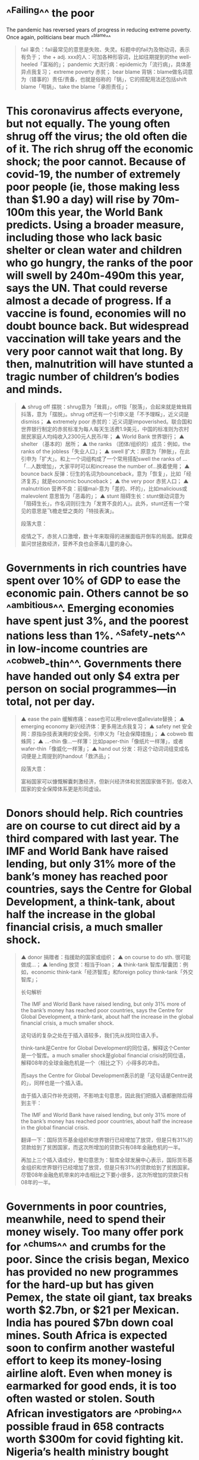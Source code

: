 * ^^Failing^^ the poor
The pandemic has reversed years of progress in reducing extreme poverty.
Once again, politicians bear much ^^blame^^ 
#+BEGIN_QUOTE
 fail 辜负：fail最常见的意思是失败、失灵。标题中的fail为及物动词，表示有负于；
 the + adj. xxx的人：可加各种形容词，比如往期提到的the well-heeled「富裕的」；
pandemic 大流行病：epidemic为「流行病」，具体差异点我复习；
 extreme poverty 赤贫；
bear blame 背锅：blame做名词意为（错事的）责任/责备，也就是俗称的「锅」，它的搭配用法还包括shift blame「甩锅」、take the blame「承担责任」；
#+END_QUOTE
* This	coronavirus	affects	everyone,	but	not	equally.	The	young	often	shrug	off	the	 virus;	the	old	often	die	of	it.	The	rich	shrug	off	the	economic	shock;	the	poor	 cannot.	Because	of	covid-19,	the	number	of	extremely	poor	people	(ie,	those	 making	less	than	$1.90	a	day)	will	rise	by	70m-100m	this	year,	the	World	Bank	 predicts.	Using	a	broader	measure,	including	those	who	lack	basic	shelter	or	 clean	water	and	children	who	go	hungry,	the	ranks	of	the	poor	will	swell	by	 240m-490m	this	year,	says	the	UN.	That	could	reverse	almost	a	decade	of	 progress.	If	a	vaccine	is	found,	economies	will	no	doubt	bounce	back.	But	 widespread	vaccination	will	take	years	and	the	very	poor	cannot	wait	that	long.	 By	then,	malnutrition	will	have	stunted	a	tragic	number	of	children’s	bodies	and	 minds. 
#+BEGIN_QUOTE
▲ shrug off 摆脱：shrug意为「耸肩」，off指「脱落」，合起来就是耸耸肩抖落，意为「摆脱」。shrug off还有一个引申义是「不予理睬」，近义词是dismiss；
▲ extremely poor 赤贫的：近义词是impoverished。联合国和世界银行制定的赤贫标准为每人每天生活费1.9美元，中国的标准则为农村居民家庭人均纯收入2300元人民币/年；
▲ World Bank 世界银行；
▲ shelter （基本的）居所；
▲ the ranks （团体/组织的）成员：例如，the ranks of the jobless「失业人口」；
▲ swell 扩大：原意为「肿胀」，在此引申为「扩大」。和上一个词组构成了一个常用搭配swell the ranks of ...「...人数增加」，大家平时可以和increase the number of...换着使用；
▲ bounce back 反弹：衍生的名词为bounceback，意为「恢复」，比如「经济复苏」就是economic bounceback；
▲ the very poor 赤贫人口；
▲ malnutrition 营养不良：前缀mal-意为「差的、坏的」，比如malicious或malevolent 意思皆为「恶毒的」；
▲ stunt 阻碍生长：stunt做动词意为「阻碍生长」，作名词则衍生为「发育不良的人」。此外，stunt还有一个常见的意思是飞檐走壁之类的「特技表演」。

段落大意：

疫情之下，赤贫人口激增，数十年来取得的进展面临开倒车的局面。就算疫苗问世拯救经济，营养不良也会荼毒儿童的身心。
#+END_QUOTE
* Governments	in	rich	countries	have	spent	over	10%	of	GDP	to	ease	the	economic	 pain.	Others	cannot	be	so	^^ambitious^^.	Emerging	economies	have	spent	just	3%,	 and	the	poorest	nations	less	than	1%.	^^Safety-nets^^	in	low-income	countries	are	 ^^cobweb-thin^^.	Governments	there	have	handed	out	only	$4	extra	per	person	on	 social	programmes—in	total,	not	per	day. 
#+BEGIN_QUOTE

▲ ease the pain 缓解疼痛：ease也可以用relieve或alleviate替换；
▲ emerging economy 新兴经济体：更多用法点我复习；
▲ safety net 安全网：原指杂技表演用的安全网，引申义为「社会保障措施」；
▲ cobweb 蜘蛛网；
▲ ...-thin 像...一样薄：比如paper-thin「像纸片一样薄」，或者wafer-thin「像威化一样薄」；
▲ hand out 分发：将这个动词词组变成名词便是上周提到的handout「救济品」；

段落大意：

富裕国家可以慷慨解囊刺激经济，但新兴经济体和贫困国家做不到，低收入国家的安全保障体系更是形同虚设。

#+END_QUOTE
* Donors	should	help.	Rich	countries	are	on	course	to	cut	direct	aid	by	a	third	 compared	with	last	year.	The	IMF	and	World	Bank	have	raised	lending,	but	only	 31%	more	of	the	bank’s	money	has	reached	poor	countries,	says	the	Centre	for	 Global	Development,	a	think-tank,	about	half	the	increase	in	the	global	financial	 crisis,	a	much	smaller	shock.

#+BEGIN_QUOTE
▲ donor 捐赠者：指援助的国家或组织；
▲ on course to do sth. 很可能做成...；
▲ lending 放贷：相当于loan；
▲ think-tank 智库/智囊团：例如，economic think-tank「经济智库」和foreign policy think-tank「外交智库」；

长句解析

The IMF and World Bank have raised lending, but only 31% more of the bank’s money has reached poor countries, says the Centre for Global Development, a think-tank, about half the increase in the global financial crisis, a much smaller shock. 

这句话的复杂之处在于插入语较多，我们先从找同位语入手。

think-tank是Centre for Global Development的同位语，解释这个Center是一个智库。a much smaller shock是global financial crisis的同位语，解释08年的全球金融危机是一个（相比之下）小得多的冲击。

而says the Centre for Global Development表示的是「这句话是Centre说的」，同样也是一个插入语。

由于插入语只作补充说明，不影响主句意思，因此我们把插入语都删除后得到主干：

The IMF and World Bank have raised lending, but only 31% more of the bank’s money has reached poor countries, about half the increase in the global financial crisis. 

翻译一下：国际货币基金组织和世界银行已经增加了放贷，但是只有31%的贷款给到了贫困国家，而这次所增加的贷款只有08年金融危机的一半。

再加上三个插入语成分，整句意思为：智库全球发展中心表示，国际货币基金组织和世界银行已经增加了放贷，但是只有31%的贷款给到了贫困国家。尽管08年金融危机带来的冲击相比之下要小很多，这次所增加的贷款只有08年的一半。
#+END_QUOTE
* Governments	in	poor	countries,	meanwhile,	need	to	spend	their	money	wisely.	 Too	many	offer	pork	for	^^chums^^	and	crumbs	for	the	poor.	Since	the	crisis	began,	 Mexico	has	provided	no	new	programmes	for	the	hard-up	but	has	given	Pemex,	 the	state	oil	giant,	tax	breaks	worth	$2.7bn,	or	$21	per	Mexican.	India	has	poured	 $7bn	down	coal	mines.	South	Africa	is	expected	soon	to	confirm	another	 wasteful	effort	to	keep	its	money-losing	airline	aloft.	Even	when	money	is	 earmarked	for	good	ends,	it	is	too	often	wasted	or	stolen.	South	African	 investigators	are	^^probing^^	possible	fraud	in	658	contracts	worth	$300m	for	covid fighting	kit.	Nigeria’s	health	ministry	bought	some	masks	for	$53	each.	In	a	 leaked	recording,	a	voice	allegedly	belonging	to	a	Ugandan	official	guffaws	as	she	 and	her	colleagues	appear	to	plot	to	pocket	money	meant	for	alleviating	 suffering	in	the	pandemic. 
#+BEGIN_QUOTE
▲ chum 哥们儿、好朋友；
▲ crumb 面包屑；
▲ hard-up（临时）缺钱的：the hard-up「临时缺钱的人」；
▲ tax break 减税；
▲ money-losing 亏钱的：反义词是money-making「赚钱的」；
▲ aloft 在空中：有一种常见的建筑格局叫loft，其实就是带阁楼的房间，loft有一个含义就是「阁楼」。loft对应的形容词是lofty，本意是「高耸的」，衍生含义为「崇高的」；
▲ earmark 指定用途：来自于ear+mark，原意指在牲畜的耳朵上打标记。点我复习；
▲ probe 调查：近义词investigate；
▲ fraud 诈骗；
▲ covid-fighting 抗疫的；
▲ kit 成套用品：first-aid kit「急救用品」；
▲ leaked 泄露的；
▲ allegedly 据说...；
▲ guffaw 大笑：读音为/gəˈfɔ:/ ，重音在后；
▲ plot to do sth. 密谋干某事：plot意为「情节」或「阴谋」；
▲ pocket 中饱私囊：pocket做名词为「口袋」，这里做动词表示「放入口袋」，引申义为「中饱私囊」；

长句解析

① India has poured $7bn down coal mines. South Africa is expected soon to confirm another wasteful effort to keep its money-losing airline aloft. 

这一句话用非常生动的形式描写了两国浪费钱的具体体现。

印度把钱花在挖煤上，而煤矿是一个个的矿井，所以作者生动地说印度把钱pour down「倒进」矿井里。

而南非把钱花在了他们的航空公司上，飞机是飞在天上的，所以南非花了钱keep「保持」飞机aloft「飞在天上」。
#+END_QUOTE
* The	best	way	to	help	the	poor	is	to	give	them	money	directly.	The	simplicity	of	 this	policy	makes	it	less	vulnerable	to	corruption.	With	a	little	extra	cash	in	their	 pockets,	recipients	can	feed	their	children	and	send	them	back	to	school.	They	 can	avoid	a	fire-sale	of	assets,	such	as	a	motorbike-taxi	or	a	cow,	that	will	help	 them	make	a	living	in	the	future.	One	country	that	has	done	well	getting	cash	into	 poor	pockets	is	Brazil,	despite	President	Jair	Bolsonaro’s	habit	of	downplaying	 the	effects	of	covid-19.	Various	measures	of	poverty	there	have	actually	fallen,	 largely	because	the	government	has	sent	$110	per	month	for	three	months	to	the	 impecunious,	helping	66m	people.	A	priority	for	governments	should	be	basic	 health	care,	which	the	pandemic	has	disrupted	so	badly	that	vaccination	rates	for	 children	have	been	set	back	about	20	years. 
#+BEGIN_QUOTE
▲ be vulnerable to 易受...影响的；
▲ corruption 贪污腐败；
▲ recipient 接收者；
▲ fire-sale 火灾后的大甩卖：火灾后，很多物品可能受损，需要降价出售，因此用于表示「贱卖」；
▲ motorbike-taxi 摩的；
▲ downplay v. 对...轻描淡写：来自于同义动词词组play down。反义词是play up，即「夸大...的重要性」，但要注意没有upplay这个词；
▲ impecunious 不名一文的：读音为 /ˌɪmpɪˈkju:niəs/。可以用the impecunious表示「穷光蛋」；
▲ disrupt 扰乱、颠覆；
▲ set back 耽误、延误：合并而成的名词setback意为「挫折」；

段落大意：

帮助穷人最好的方法就是直接打钱，尽可能减少救济款被贪污。政府最该关注的领域应该是基础医疗。
#+END_QUOTE
* The	crisis	requires	politicians	to	make	hard	choices	quickly.	Mistakes	are	 inevitable,	given	how	much	remains	unknown	about	the	disease.	But	some	are	 inexcusable.	India’s	sudden	lockdown	threw	millions	of	migrant	workers	out	of	 their	urban	jobs	and	lodgings,	forcing	them	to	head	back	to	their	villages	on	foot	 or	crowded	trains,	spreading	the	virus	far	and	wide.	South	Africa	barred	people	 from	leaving	home	at	night	but	then	evicted	tens	of	thousands	of	squatters	from	 shacks	on	public	land,	with	no	place	to	go.	Politicians	governing	remotely	from	 their	comfortable	home	offices	should	think	harder	about	how	their	decisions	 might	affect	those	whom	covid-19	is	plunging	back	into	dire	poverty.	It	is	 shameful	when	their	responses	to	the	pandemic	add	to	the	suffering	of	the	least	 fortunate. 
#+BEGIN_QUOTE
▲ hard choice 困难的决定；
▲ inexcusable 不可原谅的：由表「否定」的前缀in-加excuse「原谅」和表「能力」的后缀-able组合而成；
▲ lodging 住宿的房间；
▲ far and wide 到处：又远又广泛，即为「到处」；
▲ bar sb. from doing sth. 阻止某人做某事：bar的近义词为forbid/prohibit/prevent；
▲ evict （依法从房屋里）逐出；
▲ squatter 擅自占用房屋的人：来自动词squat「擅自占用（房子）」；
▲ shack 棚屋；
▲ plunge into 陷入（不好的事）：近义词为descend into「逐渐陷入」；
▲ dire 极其严重的：dire poverty指「赤贫」；
▲ the least fortune 最不幸的人；

#+END_QUOTE